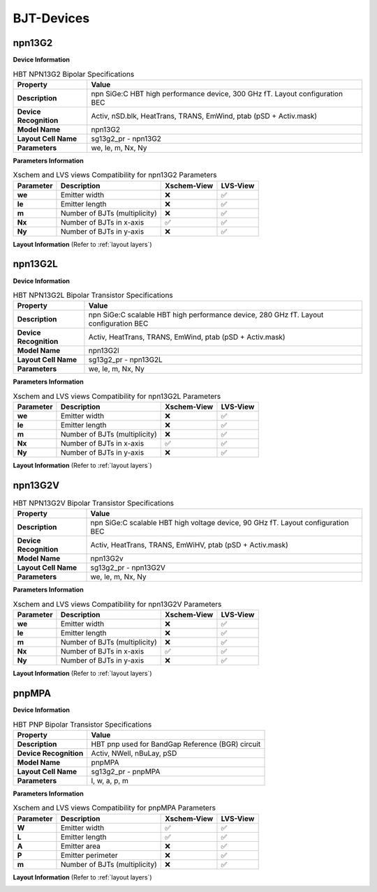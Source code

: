 BJT-Devices
===========

npn13G2
-------

**Device Information**

.. list-table:: HBT NPN13G2 Bipolar Specifications
   :header-rows: 1
   :stub-columns: 1

   * - Property
     - Value
   * - Description
     - npn SiGe:C HBT high performance device, 300 GHz fT. Layout configuration BEC
   * - Device Recognition
     - Activ, nSD.blk, HeatTrans, TRANS, EmWind, ptab (pSD + Activ.mask)
   * - Model Name
     - npn13G2
   * - Layout Cell Name
     - sg13g2_pr - npn13G2
   * - Parameters
     - we, le, m, Nx, Ny

**Parameters Information**

.. list-table:: Xschem and LVS views Compatibility for npn13G2 Parameters
   :header-rows: 1
   :stub-columns: 1

   * - Parameter
     - Description
     - Xschem-View
     - LVS-View
   * - we
     - Emitter width
     - ❌
     - ✅
   * - le
     - Emitter length
     - ❌
     - ✅
   * - m
     - Number of BJTs (multiplicity)
     - ❌
     - ✅
   * - Nx
     - Number of BJTs in x-axis
     - ✅
     - ✅
   * - Ny
     - Number of BJTs in y-axis
     - ❌
     - ✅


**Layout Information** (Refer to :ref:`layout layers`)

.. image:: images/npn13G2_layout.png
    :width: 600
    :align: center
    :alt: npn13G2 device - layout

.. rst-class:: center

    Figure 4.3.1 Layout for NPN13G2 bipolar transistor


npn13G2L
--------

**Device Information**

.. list-table:: HBT NPN13G2L Bipolar Transistor Specifications
   :header-rows: 1
   :stub-columns: 1

   * - Property
     - Value
   * - Description
     - npn SiGe:C scalable HBT high performance device, 280 GHz fT. Layout configuration BEC
   * - Device Recognition
     - Activ, HeatTrans, TRANS, EmWind, ptab (pSD + Activ.mask)
   * - Model Name
     - npn13G2l
   * - Layout Cell Name
     - sg13g2_pr - npn13G2L
   * - Parameters
     - we, le, m, Nx, Ny

**Parameters Information**

.. list-table:: Xschem and LVS views Compatibility for npn13G2L Parameters
   :header-rows: 1
   :stub-columns: 1

   * - Parameter
     - Description
     - Xschem-View
     - LVS-View
   * - we
     - Emitter width
     - ❌
     - ✅
   * - le
     - Emitter length
     - ❌
     - ✅
   * - m
     - Number of BJTs (multiplicity)
     - ❌
     - ✅
   * - Nx
     - Number of BJTs in x-axis
     - ✅
     - ✅
   * - Ny
     - Number of BJTs in y-axis
     - ❌
     - ✅


**Layout Information** (Refer to :ref:`layout layers`)

.. image:: images/npn13G2L_layout.png
    :width: 600
    :align: center
    :alt: npn13G2L device - layout

.. rst-class:: center

    Figure 4.3.2 Layout for NPN13G2L bipolar transistor


npn13G2V
--------

.. list-table:: HBT NPN13G2V Bipolar Transistor Specifications
   :header-rows: 1
   :stub-columns: 1

   * - Property
     - Value
   * - Description
     - npn SiGe:C scalable HBT high voltage device, 90 GHz fT. Layout configuration BEC
   * - Device Recognition
     - Activ, HeatTrans, TRANS, EmWiHV, ptab (pSD + Activ.mask)
   * - Model Name
     - npn13G2v
   * - Layout Cell Name
     - sg13g2_pr - npn13G2V
   * - Parameters
     - we, le, m, Nx, Ny

**Parameters Information**

.. list-table:: Xschem and LVS views Compatibility for npn13G2V Parameters
   :header-rows: 1
   :stub-columns: 1

   * - Parameter
     - Description
     - Xschem-View
     - LVS-View
   * - we
     - Emitter width
     - ❌
     - ✅
   * - le
     - Emitter length
     - ❌
     - ✅
   * - m
     - Number of BJTs (multiplicity)
     - ❌
     - ✅
   * - Nx
     - Number of BJTs in x-axis
     - ✅
     - ✅
   * - Ny
     - Number of BJTs in y-axis
     - ❌
     - ✅


**Layout Information** (Refer to :ref:`layout layers`)

.. image:: images/npn13G2V_layout.png
    :width: 700
    :align: center
    :alt: npn13G2V device - layout

.. rst-class:: center

    Figure 4.3.3 Layout for NPN13G2V bipolar transistor


pnpMPA
------

**Device Information**

.. list-table:: HBT PNP Bipolar Transistor Specifications
   :header-rows: 1
   :stub-columns: 1

   * - Property
     - Value
   * - Description
     - HBT pnp used for BandGap Reference (BGR) circuit
   * - Device Recognition
     - Activ, NWell, nBuLay, pSD
   * - Model Name
     - pnpMPA
   * - Layout Cell Name
     - sg13g2_pr - pnpMPA
   * - Parameters
     - l, w, a, p, m

**Parameters Information**

.. list-table:: Xschem and LVS views Compatibility for pnpMPA Parameters
   :header-rows: 1
   :stub-columns: 1

   * - Parameter
     - Description
     - Xschem-View
     - LVS-View
   * - W
     - Emitter width
     - ✅
     - ✅
   * - L
     - Emitter length 
     - ✅
     - ✅
   * - A
     - Emitter area 
     - ❌
     - ✅
   * - P
     - Emitter perimeter
     - ❌
     - ✅
   * - m
     - Number of BJTs (multiplicity)
     - ❌
     - ✅


**Layout Information** (Refer to :ref:`layout layers`)

.. image:: images/pnpMPA_layout.png
    :width: 600
    :align: center
    :alt: pnpMPA device - layout

.. rst-class:: center

    Figure 4.3.4 Layout for pnpMPA bipolar transistor

